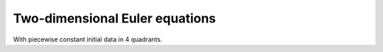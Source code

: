 
.. _amrclaw_examples_euler_2d_quadrants:

Two-dimensional Euler equations
=================================

With piecewise constant initial data in 4 quadrants.


